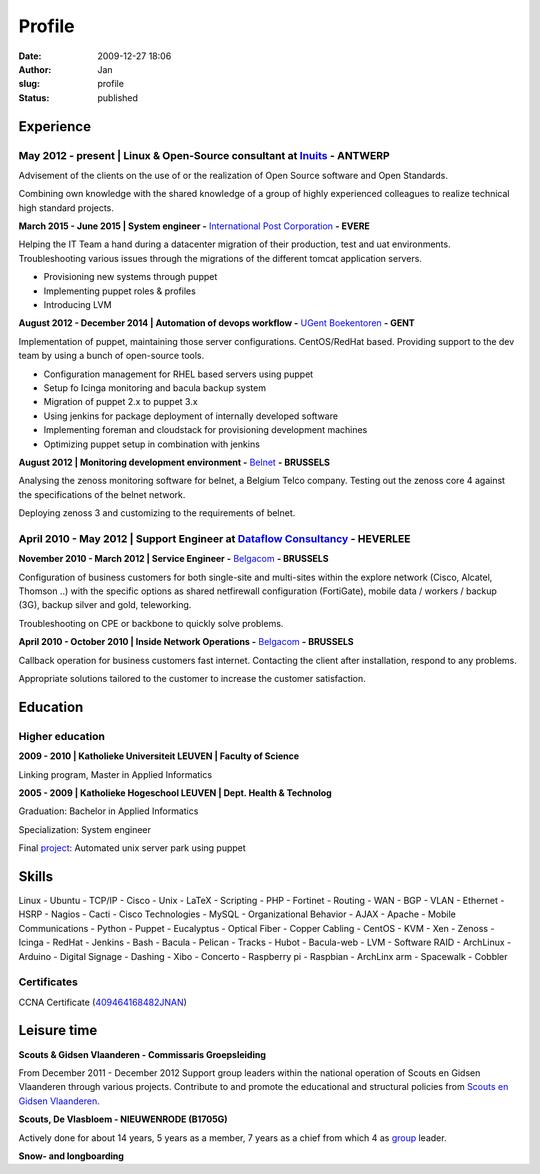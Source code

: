 Profile
#######
:date: 2009-12-27 18:06
:author: Jan
:slug: profile
:status: published

Experience
==========

May 2012 - present | Linux & Open-Source consultant at `Inuits`_ - ANTWERP
--------------------------------------------------------------------------
Advisement of the clients on the use of or the realization of Open Source software and Open Standards.

Combining own knowledge with the shared knowledge of a group of highly experienced colleagues to realize technical high standard projects.

**March 2015 - June 2015 | System engineer -** `International Post Corporation`_ **- EVERE**

Helping the IT Team a hand during a datacenter migration of their production, test and uat environments. Troubleshooting various issues through the migrations of the different tomcat application servers.

+ Provisioning new systems through puppet
+ Implementing puppet roles & profiles
+ Introducing LVM

**August 2012 - December 2014 | Automation of devops workflow -** `UGent Boekentoren`_ **- GENT**

Implementation of puppet, maintaining those server configurations. CentOS/RedHat based. Providing support to the dev team by using a bunch of open-source tools.

+ Configuration management for RHEL based servers using puppet
+ Setup fo Icinga monitoring and bacula backup system
+ Migration of puppet 2.x to puppet 3.x
+ Using jenkins for package deployment of internally developed software
+ Implementing foreman and cloudstack for provisioning development machines
+ Optimizing puppet setup in combination with jenkins

**August 2012 | Monitoring development environment -** `Belnet`_ **- BRUSSELS**

Analysing the zenoss monitoring software for belnet, a Belgium Telco company. Testing out the zenoss core 4 against the specifications of the belnet network.

Deploying zenoss 3 and customizing to the requirements of belnet.

April 2010 - May 2012 | Support Engineer at `Dataflow Consultancy`_ - HEVERLEE
------------------------------------------------------------------------------

**November 2010 - March 2012 | Service Engineer -** `Belgacom`_ **- BRUSSELS**

Configuration of business customers for both single-site and multi-sites within the explore network (Cisco, Alcatel, Thomson ..)
with the specific options as shared netfirewall configuration (FortiGate), mobile data / workers / backup (3G), backup silver and gold, teleworking.

Troubleshooting on CPE or backbone to quickly solve problems.

**April 2010 - October 2010 | Inside Network Operations -** `Belgacom`_ **- BRUSSELS**

Callback operation for business customers fast internet. Contacting the client after installation, respond to any problems.

Appropriate solutions tailored to the customer to increase the customer satisfaction.

Education
=========

Higher education
----------------

**2009 - 2010 | Katholieke Universiteit LEUVEN | Faculty of Science**

Linking program, Master in Applied Informatics

**2005 - 2009 | Katholieke Hogeschool LEUVEN | Dept. Health & Technolog**

Graduation: Bachelor in Applied Informatics

Specialization: System engineer

Final `project`_: Automated unix server park using puppet

Skills
======

Linux - Ubuntu - TCP/IP - Cisco - Unix - LaTeX - Scripting - PHP - Fortinet - Routing - WAN - BGP - VLAN - Ethernet - HSRP - Nagios - Cacti - Cisco Technologies - MySQL - Organizational Behavior - AJAX - Apache - Mobile Communications - Python - Puppet - Eucalyptus - Optical Fiber - Copper Cabling - CentOS - KVM - Xen - Zenoss - Icinga - RedHat - Jenkins - Bash - Bacula - Pelican - Tracks - Hubot - Bacula-web - LVM - Software RAID - ArchLinux - Arduino - Digital Signage - Dashing - Xibo - Concerto - Raspberry pi - Raspbian - ArchLinx arm - Spacewalk - Cobbler

Certificates
------------

CCNA Certificate (`409464168482JNAN`_)

Leisure time
============

**Scouts & Gidsen Vlaanderen - Commissaris Groepsleiding**

From December 2011 - December 2012 Support group leaders within the national operation of Scouts en Gidsen Vlaanderen through various projects.
Contribute to and promote the educational and structural policies from `Scouts en Gidsen Vlaanderen`_.

**Scouts, De Vlasbloem - NIEUWENRODE (B1705G)**

Actively done for about 14 years, 5 years as a member, 7 years as a chief from which 4 as `group`_ leader.

**Snow- and longboarding**


.. _Inuits: http://www.inuits.eu
.. _Dataflow Consultancy: http://www.dataflow.be
.. _409464168482JNAN: http://www.ciscocertificates.com/verify.cfm
.. _group: http://www.scoutsnieuwenrode.be
.. _Scouts en Gidsen Vlaanderen: https://www.scoutsengidsenvlaanderen.be/groepsleiding
.. _International Post Corporation: http://www.ipc.be/
.. _UGent Boekentoren: http://www.boekentoren.be
.. _Belnet: http://www.belnet.be
.. _Belgacom: http://www.belgacom.be/nl/grote-bedrijven/producten-en-diensten/connectivity/belgacom-explore/data-connectivity?page=p_ent_data_connectivity
.. _project: https://github.com/visibilityspots/endterm-project
